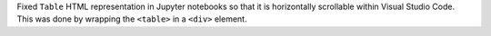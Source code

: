 Fixed ``Table`` HTML representation in Jupyter notebooks so that it is
horizontally scrollable within Visual Studio Code. This was done by wrapping
the ``<table>`` in a ``<div>`` element.
